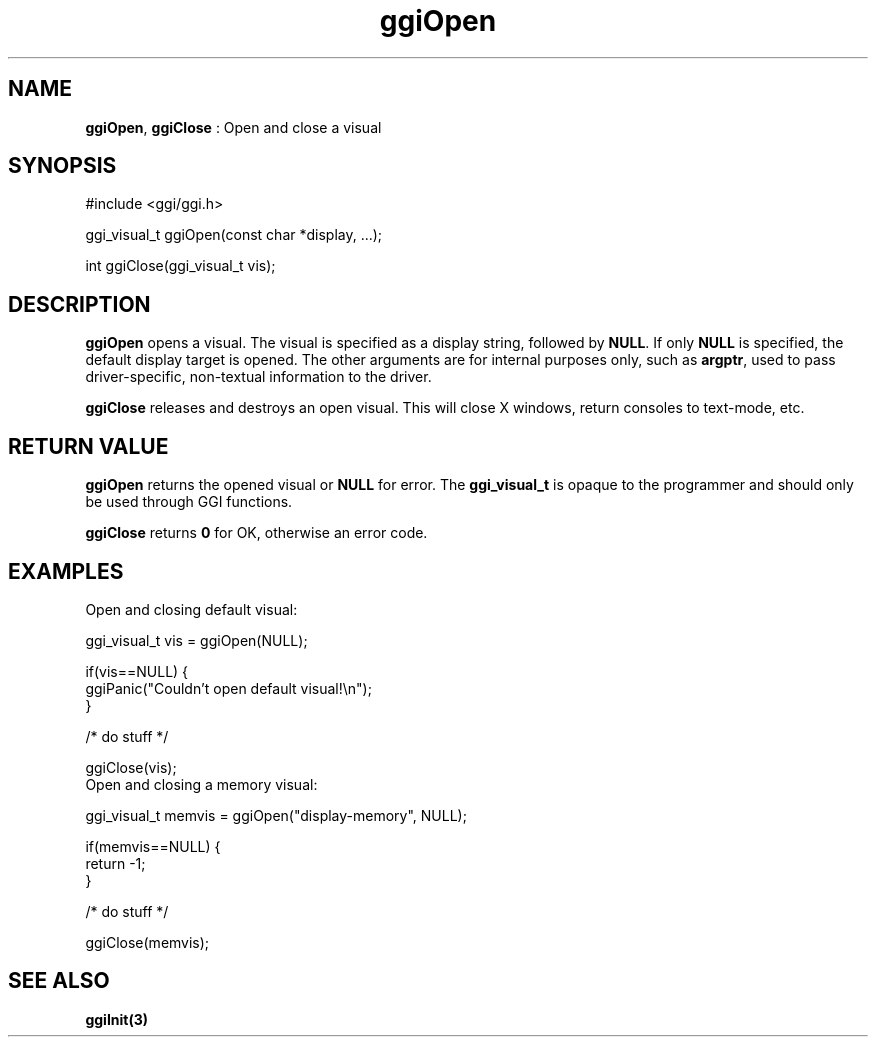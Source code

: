 .TH "ggiOpen" 3 "2003-04-02 06:39:16" "ggi-current" GGI
.SH NAME
\fBggiOpen\fR, \fBggiClose\fR : Open and close a visual
.SH SYNOPSIS
.nb
.nf
#include <ggi/ggi.h>

ggi_visual_t ggiOpen(const char *display, ...);

int ggiClose(ggi_visual_t vis);
.fi
.SH DESCRIPTION
\fBggiOpen\fR opens a visual.  The visual is specified as a display
string, followed by \fBNULL\fR.  If only \fBNULL\fR is specified, the default
display target is opened.  The other arguments are for internal
purposes only, such as \fBargptr\fR, used to pass driver-specific,
non-textual information to the driver.

\fBggiClose\fR releases and destroys an open visual.  This will close X
windows, return consoles to text-mode, etc.
.SH RETURN VALUE
\fBggiOpen\fR returns the opened visual or \fBNULL\fR for error.  The
\fBggi_visual_t\fR is opaque to the programmer and should only be used
through GGI functions.

\fBggiClose\fR returns \fB0\fR for OK, otherwise an error code.
.SH EXAMPLES
Open and closing default visual:

.nb
.nf
ggi_visual_t vis = ggiOpen(NULL);

if(vis==NULL) {
      ggiPanic("Couldn't open default visual!\en");
}

/* do stuff */

ggiClose(vis);
.fi
Open and closing a memory visual:

.nb
.nf
ggi_visual_t memvis = ggiOpen("display-memory", NULL);

if(memvis==NULL) {
      return -1;
}

/* do stuff */

ggiClose(memvis);
.fi
.SH SEE ALSO
\fBggiInit(3)\fR

